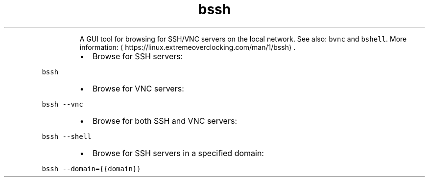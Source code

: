 .TH bssh
.PP
.RS
A GUI tool for browsing for SSH/VNC servers on the local network.
See also: \fB\fCbvnc\fR and \fB\fCbshell\fR\&.
More information: \[la]https://linux.extremeoverclocking.com/man/1/bssh\[ra]\&.
.RE
.RS
.IP \(bu 2
Browse for SSH servers:
.RE
.PP
\fB\fCbssh\fR
.RS
.IP \(bu 2
Browse for VNC servers:
.RE
.PP
\fB\fCbssh \-\-vnc\fR
.RS
.IP \(bu 2
Browse for both SSH and VNC servers:
.RE
.PP
\fB\fCbssh \-\-shell\fR
.RS
.IP \(bu 2
Browse for SSH servers in a specified domain:
.RE
.PP
\fB\fCbssh \-\-domain={{domain}}\fR
